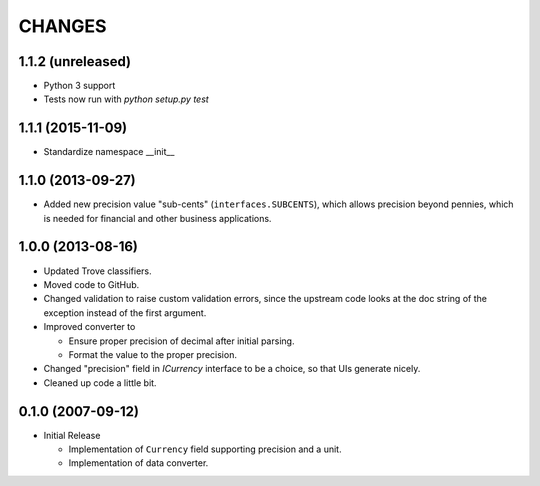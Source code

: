 =======
CHANGES
=======

1.1.2 (unreleased)
------------------

- Python 3 support

- Tests now run with `python setup.py test`


1.1.1 (2015-11-09)
------------------

- Standardize namespace __init__


1.1.0 (2013-09-27)
------------------

- Added new precision value "sub-cents" (``interfaces.SUBCENTS``), which
  allows precision beyond pennies, which is needed for financial and other
  business applications.


1.0.0 (2013-08-16)
------------------

- Updated Trove classifiers.

- Moved code to GitHub.

- Changed validation to raise custom validation errors, since the upstream
  code looks at the doc string of the exception instead of the first argument.

- Improved converter to

  * Ensure proper precision of decimal after initial parsing.

  * Format the value to the proper precision.

- Changed "precision" field in `ICurrency` interface to be a choice, so that
  UIs generate nicely.

- Cleaned up code a little bit.


0.1.0 (2007-09-12)
------------------

- Initial Release

  * Implementation of ``Currency`` field supporting precision and a unit.

  * Implementation of data converter.
